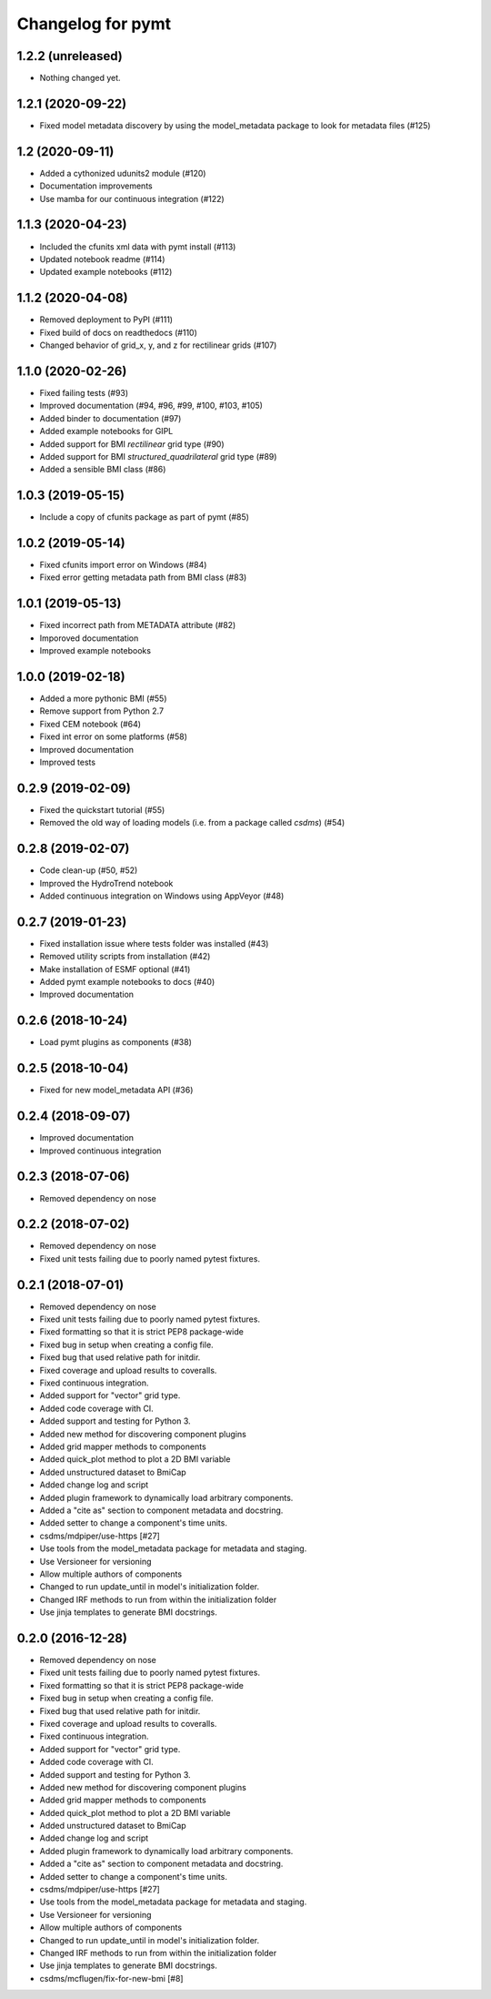 Changelog for pymt
==================

1.2.2 (unreleased)
------------------

- Nothing changed yet.


1.2.1 (2020-09-22)
------------------

- Fixed model metadata discovery by using the model_metadata package
  to look for metadata files (#125)


1.2 (2020-09-11)
----------------

- Added a cythonized udunits2 module (#120)

- Documentation improvements

- Use mamba for our continuous integration (#122)


1.1.3 (2020-04-23)
------------------

- Included the cfunits xml data with pymt install (#113)

- Updated notebook readme (#114)

- Updated example notebooks (#112)


1.1.2 (2020-04-08)
------------------

- Removed deployment to PyPI (#111)

- Fixed build of docs on readthedocs (#110)

- Changed behavior of grid_x, y, and z for rectilinear grids (#107)


1.1.0 (2020-02-26)
------------------

- Fixed failing tests (#93)

- Improved documentation (#94, #96, #99, #100, #103, #105)

- Added binder to documentation (#97)

- Added example notebooks for GIPL

- Added support for BMI *rectilinear* grid type (#90)

- Added support for BMI *structured_quadrilateral* grid type (#89)

- Added a sensible BMI class (#86)


1.0.3 (2019-05-15)
------------------

- Include a copy of cfunits package as part of pymt (#85)


1.0.2 (2019-05-14)
------------------

- Fixed cfunits import error on Windows (#84)

- Fixed error getting metadata path from BMI class (#83)


1.0.1 (2019-05-13)
------------------

- Fixed incorrect path from METADATA attribute (#82)

- Imporoved documentation

- Improved example notebooks


1.0.0 (2019-02-18)
------------------

- Added a more pythonic BMI (#55)

- Remove support from Python 2.7

- Fixed CEM notebook (#64)

- Fixed int error on some platforms (#58)

- Improved documentation

- Improved tests


0.2.9 (2019-02-09)
------------------

- Fixed the quickstart tutorial (#55)

- Removed the old way of loading models (i.e. from a package called `csdms`) (#54)

0.2.8 (2019-02-07)
------------------

- Code clean-up (#50, #52)

- Improved the HydroTrend notebook

- Added continuous integration on Windows using AppVeyor (#48)

0.2.7 (2019-01-23)
------------------

- Fixed installation issue where tests folder was installed (#43)

- Removed utility scripts from installation (#42)

- Make installation of ESMF optional (#41)

- Added pymt example notebooks to docs (#40)

- Improved documentation


0.2.6 (2018-10-24)
------------------

- Load pymt plugins as components (#38)


0.2.5 (2018-10-04)
------------------

- Fixed for new model_metadata API (#36)


0.2.4 (2018-09-07)
------------------

- Improved documentation

- Improved continuous integration


0.2.3 (2018-07-06)
------------------

- Removed dependency on nose


0.2.2 (2018-07-02)
------------------

- Removed dependency on nose

- Fixed unit tests failing due to poorly named pytest fixtures.

0.2.1 (2018-07-01)
------------------

- Removed dependency on nose

- Fixed unit tests failing due to poorly named pytest fixtures.

- Fixed formatting so that it is strict PEP8 package-wide

- Fixed bug in setup when creating a config file.

- Fixed bug that used relative path for initdir.

- Fixed coverage and upload results to coveralls.

- Fixed continuous integration.

- Added support for "vector" grid type.

- Added code coverage with CI.

- Added support and testing for Python 3.

- Added new method for discovering component plugins

- Added grid mapper methods to components

- Added quick_plot method to plot a 2D BMI variable

- Added unstructured dataset to BmiCap

- Added change log and script

- Added plugin framework to dynamically load arbitrary components.

- Added a "cite as" section to component metadata and docstring.

- Added setter to change a component's time units.

- csdms/mdpiper/use-https [#27]

- Use tools from the model_metadata package for metadata and staging.

- Use Versioneer for versioning

- Allow multiple authors of components

- Changed to run update_until in model's initialization folder.

- Changed IRF methods to run from within the initialization folder

- Use jinja templates to generate BMI docstrings.


0.2.0 (2016-12-28)
------------------

- Removed dependency on nose

- Fixed unit tests failing due to poorly named pytest fixtures.

- Fixed formatting so that it is strict PEP8 package-wide

- Fixed bug in setup when creating a config file.

- Fixed bug that used relative path for initdir.

- Fixed coverage and upload results to coveralls.

- Fixed continuous integration.

- Added support for "vector" grid type.

- Added code coverage with CI.

- Added support and testing for Python 3.

- Added new method for discovering component plugins

- Added grid mapper methods to components

- Added quick_plot method to plot a 2D BMI variable

- Added unstructured dataset to BmiCap

- Added change log and script

- Added plugin framework to dynamically load arbitrary components.

- Added a "cite as" section to component metadata and docstring.

- Added setter to change a component's time units.

- csdms/mdpiper/use-https [#27]

- Use tools from the model_metadata package for metadata and staging.

- Use Versioneer for versioning

- Allow multiple authors of components

- Changed to run update_until in model's initialization folder.

- Changed IRF methods to run from within the initialization folder

- Use jinja templates to generate BMI docstrings.

- csdms/mcflugen/fix-for-new-bmi [#8]
